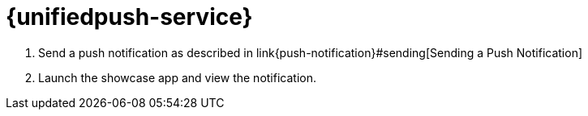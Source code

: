 

= {unifiedpush-service}


. Send a push notification as described in
link{push-notification}#sending[Sending a Push Notification]
. Launch the showcase app and view the notification.
